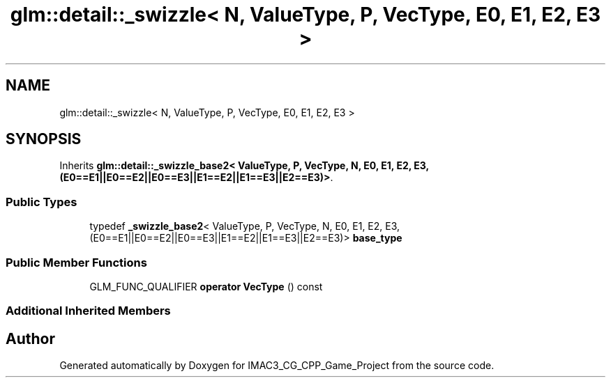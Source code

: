 .TH "glm::detail::_swizzle< N, ValueType, P, VecType, E0, E1, E2, E3 >" 3 "Fri Dec 14 2018" "IMAC3_CG_CPP_Game_Project" \" -*- nroff -*-
.ad l
.nh
.SH NAME
glm::detail::_swizzle< N, ValueType, P, VecType, E0, E1, E2, E3 >
.SH SYNOPSIS
.br
.PP
.PP
Inherits \fBglm::detail::_swizzle_base2< ValueType, P, VecType, N, E0, E1, E2, E3,(E0==E1||E0==E2||E0==E3||E1==E2||E1==E3||E2==E3)>\fP\&.
.SS "Public Types"

.in +1c
.ti -1c
.RI "typedef \fB_swizzle_base2\fP< ValueType, P, VecType, N, E0, E1, E2, E3,(E0==E1||E0==E2||E0==E3||E1==E2||E1==E3||E2==E3)> \fBbase_type\fP"
.br
.in -1c
.SS "Public Member Functions"

.in +1c
.ti -1c
.RI "GLM_FUNC_QUALIFIER \fBoperator VecType\fP () const"
.br
.in -1c
.SS "Additional Inherited Members"


.SH "Author"
.PP 
Generated automatically by Doxygen for IMAC3_CG_CPP_Game_Project from the source code\&.
